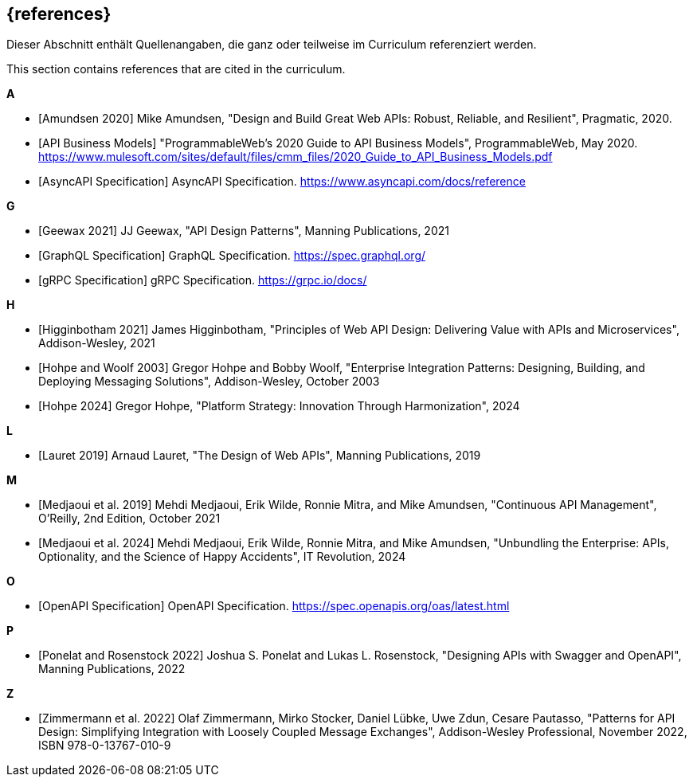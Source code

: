 [bibliography]
== {references}

// tag::DE[]
Dieser Abschnitt enthält Quellenangaben, die ganz oder teilweise im Curriculum referenziert werden.
// end::DE[]

// tag::EN[]
This section contains references that are cited in the curriculum.
// end::EN[]

**A**

- [[[amundsen,Amundsen 2020]]] Mike Amundsen, "Design and Build Great Web APIs: Robust, Reliable, and Resilient", Pragmatic, 2020.

- [[[api-business-models,API Business Models]]] "ProgrammableWeb's 2020 Guide to API Business Models", ProgrammableWeb, May 2020. https://www.mulesoft.com/sites/default/files/cmm_files/2020_Guide_to_API_Business_Models.pdf

- [[[asyncapi,AsyncAPI Specification]]] AsyncAPI Specification. https://www.asyncapi.com/docs/reference

**G**

- [[[geewax,Geewax 2021]]] JJ Geewax, "API Design Patterns", Manning Publications, 2021

- [[[graphql,GraphQL Specification]]] GraphQL Specification. https://spec.graphql.org/

- [[[grpc,gRPC Specification]]] gRPC Specification. https://grpc.io/docs/

**H**

- [[[higginbotham,Higginbotham 2021]]] James Higginbotham, "Principles of Web API Design: Delivering Value with APIs and Microservices", Addison-Wesley, 2021

- [[[hohpe-woolf,Hohpe and Woolf 2003]]] Gregor Hohpe and Bobby Woolf, "Enterprise Integration Patterns: Designing, Building, and Deploying Messaging Solutions", Addison-Wesley, October 2003

- [[[hohpe,Hohpe 2024]]] Gregor Hohpe, "Platform Strategy: Innovation Through Harmonization", 2024

**L**

- [[[lauret,Lauret 2019]]] Arnaud Lauret, "The Design of Web APIs", Manning Publications, 2019

**M**

- [[[medjaoui,Medjaoui et al. 2019]]] Mehdi Medjaoui, Erik Wilde, Ronnie Mitra, and Mike Amundsen, "Continuous API Management", O'Reilly, 2nd Edition, October 2021


- [[[medjaoui-wilde,Medjaoui et al. 2024]]] Mehdi Medjaoui, Erik Wilde, Ronnie Mitra, and Mike Amundsen, "Unbundling the Enterprise: APIs, Optionality, and the Science of Happy Accidents", IT Revolution, 2024

**O**

- [[[openapi,OpenAPI Specification]]] OpenAPI Specification. https://spec.openapis.org/oas/latest.html

**P**

- [[[ponelat,Ponelat and Rosenstock 2022]]] Joshua S. Ponelat and Lukas L. Rosenstock, "Designing APIs with Swagger and OpenAPI", Manning Publications, 2022

**Z**

- [[[zimmermann,Zimmermann et al. 2022]]] Olaf Zimmermann, Mirko Stocker, Daniel Lübke, Uwe Zdun, Cesare Pautasso, "Patterns for API Design: Simplifying Integration with Loosely Coupled Message Exchanges", Addison-Wesley Professional, November 2022, ISBN 978-0-13767-010-9


